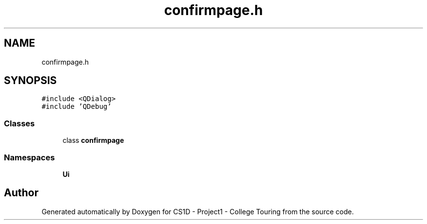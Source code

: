 .TH "confirmpage.h" 3 "Mon Mar 23 2020" "Version 1" "CS1D - Project1 - College Touring" \" -*- nroff -*-
.ad l
.nh
.SH NAME
confirmpage.h
.SH SYNOPSIS
.br
.PP
\fC#include <QDialog>\fP
.br
\fC#include 'QDebug'\fP
.br

.SS "Classes"

.in +1c
.ti -1c
.RI "class \fBconfirmpage\fP"
.br
.in -1c
.SS "Namespaces"

.in +1c
.ti -1c
.RI " \fBUi\fP"
.br
.in -1c
.SH "Author"
.PP 
Generated automatically by Doxygen for CS1D - Project1 - College Touring from the source code\&.
